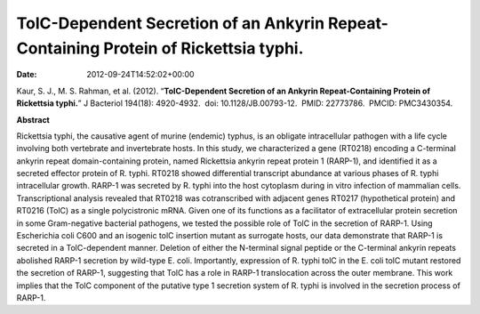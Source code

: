 =====================================================================================
TolC-Dependent Secretion of an Ankyrin Repeat-Containing Protein of Rickettsia typhi.
=====================================================================================


:date:   2012-09-24T14:52:02+00:00

 

Kaur, S. J., M. S. Rahman, et al. (2012). “**TolC-Dependent Secretion of
an Ankyrin Repeat-Containing Protein of Rickettsia typhi.**” J Bacteriol
194(18): 4920-4932.  doi: 10.1128/JB.00793-12.  PMID: 22773786.  PMCID:
PMC3430354.

**Abstract**

Rickettsia typhi, the causative agent of murine (endemic) typhus, is an
obligate intracellular pathogen with a life cycle involving both
vertebrate and invertebrate hosts. In this study, we characterized a
gene (RT0218) encoding a C-terminal ankyrin repeat domain-containing
protein, named Rickettsia ankyrin repeat protein 1 (RARP-1), and
identified it as a secreted effector protein of R. typhi. RT0218 showed
differential transcript abundance at various phases of R. typhi
intracellular growth. RARP-1 was secreted by R. typhi into the host
cytoplasm during in vitro infection of mammalian cells. Transcriptional
analysis revealed that RT0218 was cotranscribed with adjacent genes
RT0217 (hypothetical protein) and RT0216 (TolC) as a single
polycistronic mRNA. Given one of its functions as a facilitator of
extracellular protein secretion in some Gram-negative bacterial
pathogens, we tested the possible role of TolC in the secretion of
RARP-1. Using Escherichia coli C600 and an isogenic tolC insertion
mutant as surrogate hosts, our data demonstrate that RARP-1 is secreted
in a TolC-dependent manner. Deletion of either the N-terminal signal
peptide or the C-terminal ankyrin repeats abolished RARP-1 secretion by
wild-type E. coli. Importantly, expression of R. typhi tolC in the E.
coli tolC mutant restored the secretion of RARP-1, suggesting that TolC
has a role in RARP-1 translocation across the outer membrane. This work
implies that the TolC component of the putative type 1 secretion system
of R. typhi is involved in the secretion process of RARP-1.
